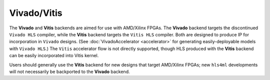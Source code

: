 ============
Vivado/Vitis
============

The **Vivado** and **Vitis** backends are aimed for use with AMD/Xilinx FPGAs. The **Vivado** backend targets the discontinued ``Vivado HLS`` compiler, while
the **Vitis** backend targets the ``Vitis HLS`` compiler. Both are designed to produce IP for incorporation in ``Vivado`` designs. (See :doc:`VivadoAccelerator <accelerator>`
for generating easily-deployable models with ``Vivado HLS``.) The ``Vitis`` accelerator flow is not directly supported, though HLS produced with the **Vitis**
backend can be easily incorporated into Vitis kernel.

Users should generally use the **Vitis** backend for new designs that target AMD/Xilinx FPGAs; new ``hls4ml`` developments will not necessarily be backported to
the **Vivado** backend.

